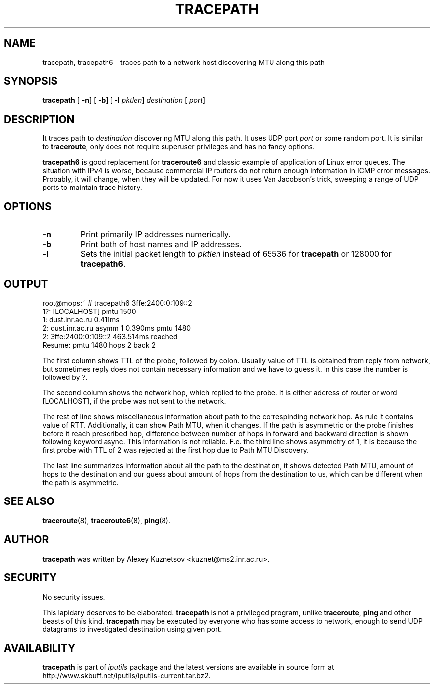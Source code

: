 .\" This manpage has been automatically generated by docbook2man 
.\" from a DocBook document.  This tool can be found at:
.\" <http://shell.ipoline.com/~elmert/comp/docbook2X/> 
.\" Please send any bug reports, improvements, comments, patches, 
.\" etc. to Steve Cheng <steve@ggi-project.org>.
.TH "TRACEPATH" "8" "24 Mayıs 2011" "iputils-101006" "System Manager's Manual: iputils"
.SH NAME
tracepath, tracepath6 \- traces path to a network host discovering MTU along this path
.SH SYNOPSIS

\fBtracepath\fR [ \fB-n\fR]  [ \fB-b\fR]  [ \fB-l \fIpktlen\fB\fR]  \fB\fIdestination\fB\fR [ \fB\fIport\fB\fR] 

.SH "DESCRIPTION"
.PP
It traces path to \fIdestination\fR discovering MTU along this path.
It uses UDP port \fIport\fR or some random port.
It is similar to \fBtraceroute\fR, only does not require superuser
privileges and has no fancy options.
.PP
\fBtracepath6\fR is good replacement for \fBtraceroute6\fR
and classic example of application of Linux error queues.
The situation with IPv4 is worse, because commercial
IP routers do not return enough information in ICMP error messages.
Probably, it will change, when they will be updated.
For now it uses Van Jacobson's trick, sweeping a range
of UDP ports to maintain trace history.
.SH "OPTIONS"
.TP
\fB-n\fR
Print primarily IP addresses numerically.
.TP
\fB-b\fR
Print both of host names and IP addresses.
.TP
\fB-l\fR
Sets the initial packet length to \fIpktlen\fR instead of
65536 for \fBtracepath\fR or 128000 for \fBtracepath6\fR.
.SH "OUTPUT"
.PP

.nf
root@mops:~ # tracepath6 3ffe:2400:0:109::2
 1?: [LOCALHOST]                              pmtu 1500
 1:  dust.inr.ac.ru                   0.411ms
 2:  dust.inr.ac.ru        asymm  1   0.390ms pmtu 1480
 2:  3ffe:2400:0:109::2               463.514ms reached
     Resume: pmtu 1480 hops 2 back 2
.fi
.PP
The first column shows TTL of the probe, followed by colon.
Usually value of TTL is obtained from reply from network,
but sometimes reply does not contain necessary information and
we have to guess it. In this case the number is followed by ?.
.PP
The second column shows the network hop, which replied to the probe.
It is either address of router or word [LOCALHOST], if
the probe was not sent to the network.
.PP
The rest of line shows miscellaneous information about path to
the correspinding network hop. As rule it contains value of RTT.
Additionally, it can show Path MTU, when it changes.
If the path is asymmetric
or the probe finishes before it reach prescribed hop, difference
between number of hops in forward and backward direction is shown
following keyword async. This information is not reliable.
F.e. the third line shows asymmetry of 1, it is because the first probe
with TTL of 2 was rejected at the first hop due to Path MTU Discovery.
.PP
The last line summarizes information about all the path to the destination,
it shows detected Path MTU, amount of hops to the destination and our
guess about amount of hops from the destination to us, which can be
different when the path is asymmetric.
.SH "SEE ALSO"
.PP
\fBtraceroute\fR(8),
\fBtraceroute6\fR(8),
\fBping\fR(8).
.SH "AUTHOR"
.PP
\fBtracepath\fR was written by
Alexey Kuznetsov
<kuznet@ms2.inr.ac.ru>.
.SH "SECURITY"
.PP
No security issues.
.PP
This lapidary deserves to be elaborated.
\fBtracepath\fR is not a privileged program, unlike
\fBtraceroute\fR, \fBping\fR and other beasts of this kind.
\fBtracepath\fR may be executed by everyone who has some access
to network, enough to send UDP datagrams to investigated destination
using given port.
.SH "AVAILABILITY"
.PP
\fBtracepath\fR is part of \fIiputils\fR package
and the latest versions are  available in source form at
http://www.skbuff.net/iputils/iputils-current.tar.bz2.

